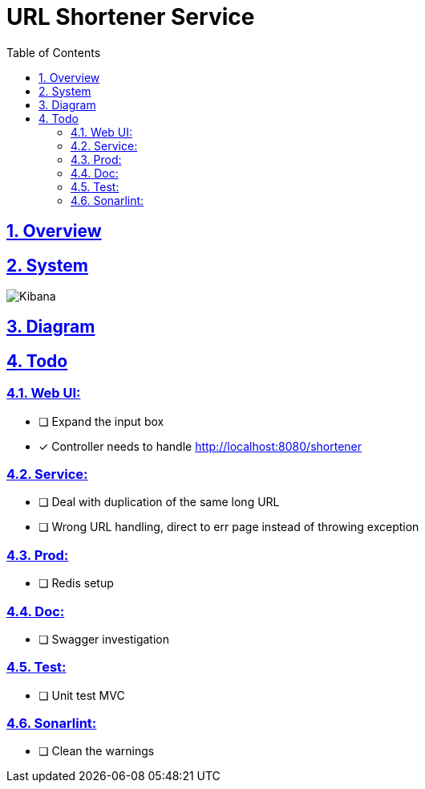 //////////////////////////////////////////

  Licensed to the Apache Software Foundation (ASF) under one
  or more contributor license agreements.  See the NOTICE file
  distributed with this work for additional information
  regarding copyright ownership.  The ASF licenses this file
  to you under the Apache License, Version 2.0 (the
  "License"); you may not use this file except in compliance
  with the License.  You may obtain a copy of the License at

    http://www.apache.org/licenses/LICENSE-2.0

  Unless required by applicable law or agreed to in writing,
  software distributed under the License is distributed on an
  "AS IS" BASIS, WITHOUT WARRANTIES OR CONDITIONS OF ANY
  KIND, either express or implied.  See the License for the
  specific language governing permissions and limitations
  under the License.

//////////////////////////////////////////

ifdef::backend-html5[]
:twoinches: width='144'
:full-width: width='100%'
:half-width: width='50%'
:half-size:
:thumbnail: width='60'
endif::[]
ifdef::backend-pdf[]
:twoinches: pdfwidth='2in'
:full-width: pdfwidth='100vw'
:half-width: pdfwidth='50vw'
:half-size: pdfwidth='50%'
:thumbnail: pdfwidth='20mm'
endif::[]
ifdef::backend-docbook5[]
:twoinches: width='50mm'
:full-width: scaledwidth='100%'
:half-width: scaledwidth='50%'
:half-size: width='50%'
:thumbnail: width='20mm'
endif::[]

:doctype: book
:toc: left
:toclevels: 9
:sectnums:
:sectanchors:
:sectlinks:
:sectnumlevels: 10
:icons: font
:docinfo:
:experimental:

ifndef::projectdir[:projectdir: .]
:imagesdir: {projectdir}/assets/images


= URL Shortener Service

== Overview


== System

image::http301.png[Kibana,{half-size}]


== Diagram



== Todo

=== Web UI:
* [ ] Expand the input box
* [x] Controller needs to handle http://localhost:8080/shortener

=== Service:
* [ ] Deal with duplication of the same long URL
* [ ] Wrong URL handling, direct to err page instead of throwing exception

=== Prod:
* [ ] Redis setup

=== Doc:
* [ ] Swagger investigation


=== Test:
* [ ] Unit test MVC

=== Sonarlint:
* [ ] Clean the warnings
